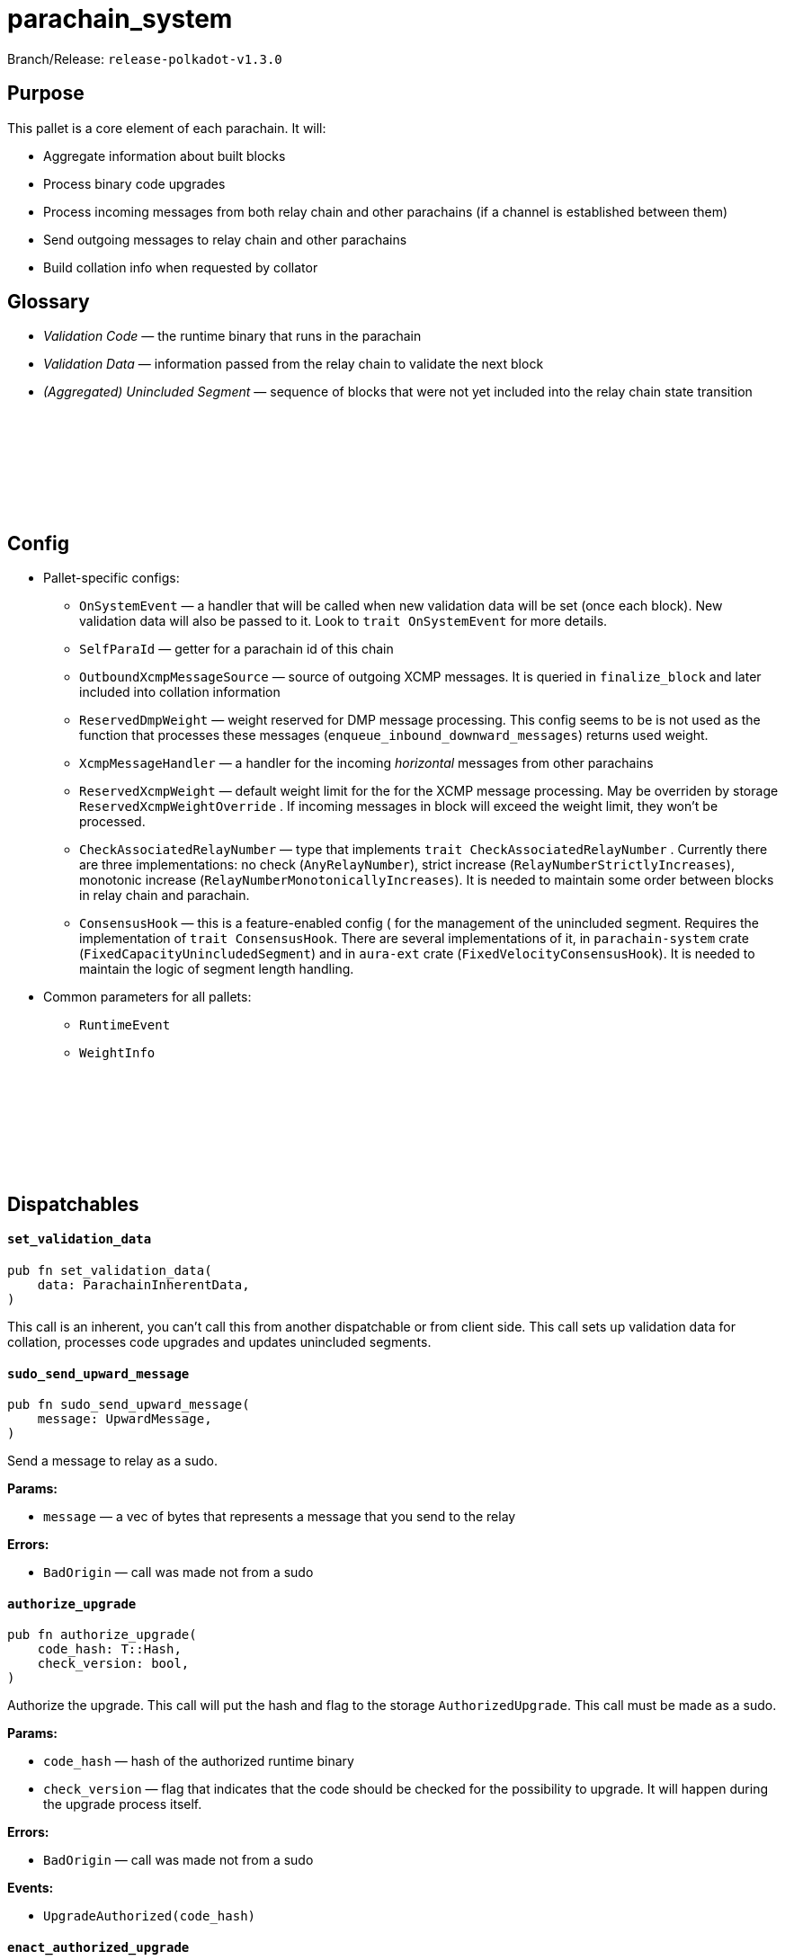 :source-highlighter: highlight.js
:highlightjs-languages: rust
:github-icon: pass:[<svg class="icon"><use href="#github-icon"/></svg>]

= parachain_system

Branch/Release: `release-polkadot-v1.3.0`

== Purpose

This pallet is a core element of each parachain. It will:

- Aggregate information about built blocks
- Process binary code upgrades
- Process incoming messages from both relay chain and other parachains (if a channel is established between them)
- Send outgoing messages to relay chain and other parachains
- Build collation info when requested by collator

== Glossary

- _Validation Code_ — the runtime binary that runs in the parachain
- _Validation Data_ — information passed from the relay chain to validate the next block
- _(Aggregated) Unincluded Segment_ — sequence of blocks that were not yet included into the relay chain state transition

== Config link:https://github.com/paritytech/polkadot-sdk/blob/release-polkadot-v1.3.0/cumulus/pallets/parachain-system/src/lib.rs#L207[{github-icon},role=heading-link]

* Pallet-specific configs:
** `OnSystemEvent` — a handler that will be called when new validation data will be set (once each block). New validation data will also be passed to it. Look to `trait OnSystemEvent` for more details.
** `SelfParaId` — getter for a parachain id of this chain
** `OutboundXcmpMessageSource` — source of  outgoing XCMP messages. It is queried in `finalize_block` and later included into collation information
// it was added after 1.3.0. I am leaving it commented for the future updates 
// ** `DmpQueue` — a handler for the incoming *downward* messages from relay chain
** `ReservedDmpWeight` — weight reserved for DMP message processing. This config seems to be is not used as the function that processes these messages (`enqueue_inbound_downward_messages`) returns used weight.
** `XcmpMessageHandler` — a handler for the incoming _horizontal_ messages from other parachains
** `ReservedXcmpWeight` — default weight limit for the for the XCMP message processing. May be overriden by storage `ReservedXcmpWeightOverride` . If incoming messages in block will exceed the weight limit, they won’t be processed.
** `CheckAssociatedRelayNumber` — type that implements `trait CheckAssociatedRelayNumber` . Currently there are three implementations: no check (`AnyRelayNumber`), strict increase (`RelayNumberStrictlyIncreases`), monotonic increase (`RelayNumberMonotonicallyIncreases`). It is needed to maintain some order between blocks in relay chain and parachain.
** `ConsensusHook` — this is a feature-enabled config ( for the management of the unincluded segment. Requires the implementation of `trait ConsensusHook`. There are several implementations of it, in `parachain-system` crate (`FixedCapacityUnincludedSegment`) and in `aura-ext` crate (`FixedVelocityConsensusHook`). It is needed to maintain the logic of segment length handling.
* Common parameters for all pallets:
** `RuntimeEvent`
** `WeightInfo`

== Dispatchables link:https://github.com/paritytech/polkadot-sdk/blob/release-polkadot-v1.3.0/cumulus/pallets/parachain-system/src/lib.rs#L506[{github-icon},role=heading-link]

[.contract-item]
[[set_validation_data]]
==== `[.contract-item-name]#++set_validation_data++#`
[source,rust]
----
pub fn set_validation_data(
    data: ParachainInherentData,
)
----
This call is an inherent, you can’t call this from another dispatchable or from client side. This call sets up validation data for collation, processes code upgrades and updates unincluded segments.

[.contract-item]
[[sudo_send_upward_message]]
==== `[.contract-item-name]#++sudo_send_upward_message++#`
[source,rust]
----
pub fn sudo_send_upward_message(
    message: UpwardMessage,
)
----
Send a message to relay as a sudo.

**Params:**

- `message` — a vec of bytes that represents a message that you send to the relay

**Errors:**

- `BadOrigin` — call was made not from a sudo

[.contract-item]
[[authorize_upgrade]]
==== `[.contract-item-name]#++authorize_upgrade++#`
[source,rust]
----
pub fn authorize_upgrade(
    code_hash: T::Hash,
    check_version: bool,
)
----

Authorize the upgrade. This call will put the hash and flag to the storage `AuthorizedUpgrade`. This call must be made as a sudo.

**Params:**

- `code_hash` — hash of the authorized runtime binary
- `check_version` — flag that indicates that the code should be checked for the possibility to upgrade. It will happen during the upgrade process itself.

**Errors:**

- `BadOrigin` — call was made not from a sudo

**Events:**

- `UpgradeAuthorized(code_hash)`

[.contract-item]
[[enact_authorized_upgrade]]
==== `[.contract-item-name]#++enact_authorized_upgrade++#`
[source,rust]
----
pub fn enact_authorized_upgrade(
    code: Vec<u8>,
)
----

Validate and perform the authorized upgrade.

**Params:**

- `code` — runtime binary for the upgrade

**Errors:**

- `NothingAuthorized` — there is no authorized upgrade, call `authorize_upgrade` in advance
- `Unauthorized` — there is another upgrade authorized

== Important Mentions and FAQ's

=== Pallet's workflow

* Block Initialization
** Remove already processed validation code
** Update `UnincludedSegment` with latest parent hash
** Cleans up `ValidationData` and other functions.
** Calculate weights for everything that was done in `on_finalize` hook
* Inherents — `set_validation_data` call
** Clean the included segments from `UnincludedSegment` and update the `AggregatedUnincludedSegment`
** Update `ValidationData`, `RelayStateProof` and other configs from relay.
** Process the `ValidationCode` upgrade
* Block Finalization
** Enqueue all received messages from relay chain and other parachains
** Update `UnincludedSegment` and `AggregatedUnincludedSegment` with the latest block data
